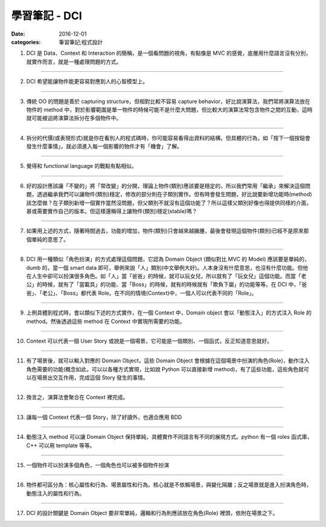 學習筆記 - DCI
################

:date: 2016-12-01
:categories: 筆習筆記;程式設計

1. DCI 是 Data、Context 和 Interaction 的簡稱，是一個看問題的視角，有點像是 MVC 的感覺，底層用什麼語言沒有分別，就實作而言，就是一種處理問題的方式。

---------

2. DCI 希望能讓物件能更容易對應到人的心智模型上。

---------

3. 傳統 OO 的問題是善於 capturing structure，但相對比較不容易 capture behavior，好比說演算法，我們常將演算法放在物件的 method 中，對於影響範圍是單一物件的時候可能不是什麼大問題，但比較大的演算法常包含物件之間的互動，這時就可能被迫將演算法拆分在多個物件中。

---------

4. 拆分的代價(或表現形式)就是你在看別人的程式碼時，你可能容易看得出資料的結構。但具體的行為，如「按下一個按鈕會發生什麼事情」，就必須進入每一個影響的物件才有「機會」了解。

---------

5. 覺得和 functional language 的戰點有點相似。

---------

6. 好的設計應該讓「不變的」將「常改變」的分開，理論上物件(類別)應該要是穩定的，所以我們常用「繼承」來解決這個問題，透過繼承我們可以讓物件(類別)穩定，修改的部分則在子類別實作。但有時會發生問題，好比說要新增功能時(method)該怎麼做？在子類別新增一個實作當然沒問題，但父類別不就沒有這個功能了？所以這樣父類別好像也得提供同樣的介面，甚或需要實作自己的版本。但這樣還稱得上讓物件(類別)穩定(stable)嗎？

---------

7. 如果用上述的方式，隨著時間過去，功能的增加，物件(類別)只會越來越臃腫，最後會發現這個物件(類別)已經不是原來那個單純的意思了。

---------

8. DCI 用一種類似「角色扮演」的方式處理這個問題，它認為 Domain Object (類似對比 MVC 的 Model) 應該要是單純的，dumb 的，當一個 smart data 即可，舉例來說「人」類別(中文舉例大好)。人本身沒有什麼意思，也沒有什麼功能。但他在人生中卻可以扮演很多角色。如「人」當「爸爸」的時候，就可以玩女兒，所以就有了「玩女兒」這個功能。而當「老公」的時候，就有了「當載具」的功能、當「Boss」的時候，就有的時候就有「欺負下屬」的功能等等。在 DCI 中，「爸爸」、「老公」、「Boss」都代表 Role。在不同的情境(Context)中，一個人可以代表不同的「Role」。

---------

9. 上例具體到程式時，會以類似下述的方式實作，在一個 Context 中，Domain object 會以「動態注入」的方式注入 Role 的 method。然後透過這些 method 在 Context 中實現所需要的功能。

---------

10. Context 可以代表一個 User Story 或說是一個場景，它可能是一個類別、一個函式，反正知道意思就好。

---------

11. 有了場景後，就可以輸入對應的 Domain Object，這些 Domain Object 會根據在這個場景中扮演的角色(Role)，動作注入角色需要的功能(概念如此，可以以各種方式實現，比如說 Python 可以直接新增 method)，有了這些功能，這些角色就可以在場景出交互作用，完成這個 Story 發生的事情。

---------

12. 換言之，演算法會聚合在 Context 裡完成。

---------

13. 讓每一個 Context 代表一個 Story，除了好讀外，也適合應用 BDD

---------

14. 動態注入 method 可以讓 Domain Object 保持單純，具體實作不同語言有不同的展現方式。python 有一個 roles 函式庫，C++ 可以用 template 等等。

---------

15. 一個物件可以扮演多個角色，一個角色也可以被多個物件扮演

---------

16. 物件都可區分為：核心屬性和行為、場景屬性和行為。核心就是不依賴場景，與變化隔離；反之場景就是進入扮演角色時，動態注入的屬性和行為。

---------

17. DCI 的設計關鍵是 Domain Object 要非常單純，邏輯和行為則應該放在角色(Role) 裡頭，依附在場景之下。
